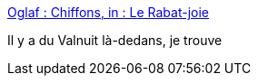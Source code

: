 :jbake-type: post
:jbake-status: published
:jbake-title: Oglaf : Chiffons, in : Le Rabat-joie
:jbake-tags: zombie,culture,humour,_mois_juil.,_année_2015
:jbake-date: 2015-07-09
:jbake-depth: ../
:jbake-uri: shaarli/1436421348000.adoc
:jbake-source: https://nicolas-delsaux.hd.free.fr/Shaarli?searchterm=http%3A%2F%2Foglaf.lapin.org%2Findex.php%3Fnumber%3D455&searchtags=zombie+culture+humour+_mois_juil.+_ann%C3%A9e_2015
:jbake-style: shaarli

http://oglaf.lapin.org/index.php?number=455[Oglaf : Chiffons, in : Le Rabat-joie]

Il y a du Valnuit là-dedans, je trouve
